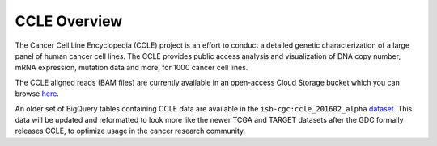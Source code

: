 *************
CCLE Overview
*************

The Cancer Cell Line Encyclopedia (CCLE) project is an effort to conduct a detailed genetic characterization of a large panel of human cancer cell lines. The CCLE provides public access analysis and visualization of DNA copy number, mRNA expression, mutation data and more, for 1000 cancer cell lines.

The CCLE aligned reads (BAM files) are currently available in an open-access
Cloud Storage bucket which you can browse 
`here <https://console.cloud.google.com/storage/browser/isb-ccle-open/>`_.

An older set of BigQuery tables containing CCLE data are available in the
``isb-cgc:ccle_201602_alpha`` 
`dataset <https://bigquery.cloud.google.com/dataset/isb-cgc:ccle_201602_alpha>`_.
This data will be updated and reformatted to look more like the newer TCGA and TARGET datasets after the GDC formally releases CCLE, to
optimize usage in the cancer research community.

